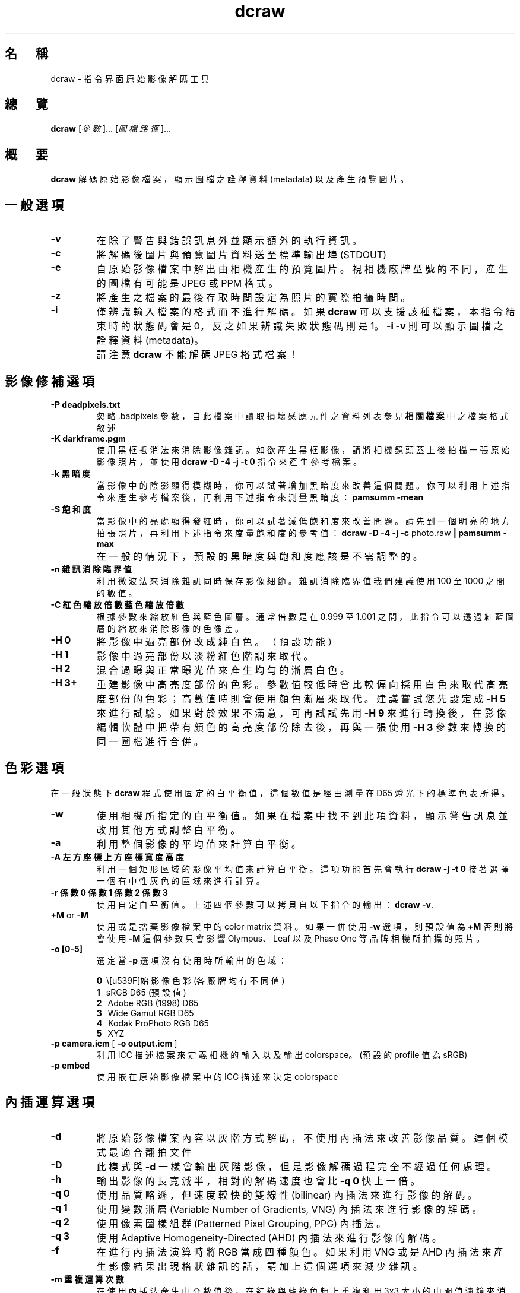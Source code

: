 .\"
.\" Man page for dcraw
.\"
.\" Copyright (c) 2009 by David Coffin
.\"
.\" You may distribute without restriction.
.\"
.\" David Coffin
.\" dcoffin a cybercom o net
.\" http://www.cybercom.net/~dcoffin
.\"
.TH dcraw 1 "2009 年 3 月 3 日"
.LO 1
.SH 名　稱
dcraw - 指令界面原始影像解碼工具
.SH 總　覽
.B dcraw
[\fI參數\fR]... [\fI圖檔路徑\fR]...
.SH 概　要
.B dcraw
解碼原始影像檔案，顯示圖檔之詮釋資料 (metadata) 以及產生預覽圖片。
.SH 一般選項
.TP
.B -v
在除了警告與錯誤訊息外並顯示額外的執行資訊。
.TP
.B -c
將解碼後圖片與預覽圖片資料送至標準輸出埠 (STDOUT)
.TP
.B -e
自原始影像檔案中解出由相機產生的預覽圖片。視相機廠牌型號的不同，產生的圖檔有可能是 JPEG 或 PPM 格式。
.TP
.B -z
將產生之檔案的最後存取時間設定為照片的實際拍攝時間。
.TP
.B -i
僅辨識輸入檔案的格式而不進行解碼。如果
.B dcraw
可以支援該種檔案，本指令結束時的狀態碼會是 0，反之如果辨識失敗狀態碼則是 1。
.B -i -v
則可以顯示圖檔之詮釋資料 (metadata)。
.TP
.B ""
請注意
.B dcraw
不能解碼 JPEG 格式檔案！
.SH 影像修補選項
.TP
.B -P deadpixels.txt
忽略 .badpixels 參數，自此檔案中讀取損壞感應元件之資料列表
參見
.B 相關檔案
中之檔案格式敘述
.TP
.B -K darkframe.pgm
使用黑框抵消法來消除影像雜訊。如欲產生黑框影像，請將相機鏡頭蓋上後拍攝一張原始影像照片，
並使用
.B dcraw -D -4 -j -t 0
指令來產生參考檔案。
.TP
.B -k 黑暗度
當影像中的陰影顯得模糊時，你可以試著增加黑暗度來改善這個問題。
你可以利用上述指令來產生參考檔案後，再利用下述指令來測量黑暗度：
.B pamsumm -mean
.TP
.B -S 飽和度
當影像中的亮處顯得發紅時，你可以試著減低飽和度來改善問題。
請先到一個明亮的地方拍張照片，再利用下述指令來度量飽和度的參考值：
.B dcraw -D -4 -j -c
photo.raw
.B | pamsumm -max
.TP
.B ""
在一般的情況下，預設的黑暗度與飽和度應該是不需調整的。
.TP
.B -n 雜訊消除臨界值
利用微波法來消除雜訊同時保存影像細節。
雜訊消除臨界值我們建議使用 100 至 1000 之間的數值。
.TP
.B -C 紅色縮放倍數 藍色縮放倍數
根據參數來縮放紅色與藍色圖層。通常倍數是在 0.999 至 1.001 之間，
此指令可以透過紅藍圖層的縮放來消除影像的色像差。
.TP
.B -H 0
將影像中過亮部份改成純白色。（預設功能）
.TP
.B -H 1
影像中過亮部份以淡粉紅色階調來取代。
.TP
.B -H 2
混合過曝與正常曝光值來產生均勻的漸層白色。
.TP
.B -H 3+
重建影像中高亮度部份的色彩。參數值較低時會比較偏向採用白色來取代高亮度部份的色彩；
高數值時則會使用顏色漸層來取代。建議嘗試您先設定成
.B -H 5
來進行試驗。如果對於效果不滿意，可再試試先用
.B -H 9
來進行轉換後，在影像編輯軟體中把帶有顏色的高亮度部份除去後，再與一張使用
.B -H 3
參數來轉換的同一圖檔進行合併。
.SH 色彩選項
在一般狀態下
.B dcraw
程式使用固定的白平衡值，這個數值是經由測量在 D65 燈光下的標準色表所得。
.TP
.B -w
使用相機所指定的白平衡值。
如果在檔案中找不到此項資料，顯示警告訊息並改用其他方式調整白平衡。
.TP
.B -a
利用整個影像的平均值來計算白平衡。
.TP
.B -A 左方座標 上方座標 寬度 高度
利用一個矩形區域的影像平均值來計算白平衡。
這項功能首先會執行
.B dcraw -j -t 0
接著選擇一個有中性灰色的區域來進行計算。
.TP
.B -r 係數0 係數1 係數2 係數3
使用自定白平衡值。
上述四個參數可以拷貝自以下指令的輸出：
.BR dcraw\ -v .
.TP
.BR +M " or " -M
使用或是捨棄影像檔案中的 color matrix 資料。
如果一併使用
.B -w
選項，則預設值為
.B +M
否則將會使用
.B -M
這個參數只會影響 Olympus、Leaf 以及 Phase One 等品牌相機所拍攝的照片。
.TP
.B -o [0-5]
選定當
.B -p
選項沒有使用時所輸出的色域：

.B \t0
\ \原始影像色彩 (各廠牌均有不同值)
.br
.B \t1
\ \ sRGB D65 (預設值)
.br
.B \t2
\ \ Adobe RGB (1998) D65
.br
.B \t3
\ \ Wide Gamut RGB D65
.br
.B \t4
\ \ Kodak ProPhoto RGB D65
.br
.B \t5
\ \ XYZ
.TP
.BR -p\ camera.icm \ [\  -o\ output.icm \ ]
利用 ICC 描述檔案來定義相機的輸入以及輸出 colorspace。(預設的 profile 值為 sRGB)
.TP
.B -p embed
使用嵌在原始影像檔案中的 ICC 描述來決定 colorspace
.SH 內插運算選項
.TP
.B -d
將原始影像檔案內容以灰階方式解碼，不使用內插法來改善影像品質。
這個模式最適合翻拍文件
.TP
.B -D
此模式與
.B -d
一樣會輸出灰階影像，
但是影像解碼過程完全不經過任何處理。
.TP
.B -h
輸出影像的長寬減半，相對的解碼速度也會比
.B -q 0
快上一倍。
.TP
.B -q 0
使用品質略遜，但速度較快的雙線性 (bilinear) 內插法來進行影像的解碼。
.TP
.B -q 1
使用變數漸層 (Variable Number of Gradients, VNG) 內插法來進行影像的解碼。
.TP
.B -q 2
使用像素圖樣組群 (Patterned Pixel Grouping, PPG) 內插法。
.TP
.B -q 3
使用 Adaptive Homogeneity-Directed (AHD) 內插法來進行影像的解碼。
.TP
.B -f
在進行內插法演算時將 RGB 當成四種顏色。 如果利用 VNG 或是 AHD 內插法來產生影像結果
出現格狀雜訊的話，請加上這個選項來減少雜訊。
.TP
.B -m 重複運算次數
在使用內插法產生中介數值後，在紅綠與藍綠色頻上重複利用 3x3 大小的中間值濾鏡來消除色彩雜訊。
.SH 輸出選項
在一般情況下
.B dcraw
會產生利用八位元取樣、採用 BT.709 gamma 曲線、根據平均值所計算之全白色值、以及沒有詮釋資料的 PGM/PPM/PAM 檔案。
.TP
.B -W
忽略平均值計算所得之全白色值，使用參數指定的全白色值。
.TP
.B -b 亮度
將全白色值除以這個參數，預設值為 1.0。
.TP
.B -g 次方 斜率極大值
設定 gamma 曲線值，預設值為 BT.709
.RB ( -g\ 2.222\ 4.5 ).
如果你想要使用 sRGB 色域的 gamma 曲線，請使用
.BR -g\ 2.4\ 12.92 .
如欲使用簡單乘方曲線，請將斜率極大值設定成 0
.TP
.B -4
輸出 16 位元線性檔案（固定全白色值，不改變 gamma 值）
.TP
.B -T
輸出 TIFF 格式（附詮釋資料）的影像檔案。
.TP
.B -t [0-7,90,180,270]
旋轉圖片。此指令的預設值是根據相機之方向感應器資料而定。使用
.B -t 0
指令則可以取消自動旋轉功能。
.TP
.B -j
使用 Fuji\ Super\ CCD 的數位相機因為像素不是正方形，在電腦螢幕上無法以正確的長寬比顯示。
使用這個參數會產生轉 45 度角的影像，如此可以確保每個像素都對應到一個感應元件。
.TP
.BR "-s [0..N-1]" " or " "-s all"
如果在一個影像檔案裡夾有 N 個 RAW 影像檔案，利用此參數可以選擇要解碼那個影像。
以 Fuji\ Super\ CCD\ SR 相機為例，每個 RAW 影像檔案裡都包含有兩個影像，
其中一個是專門記錄高亮度區域的資料。
.SH 相關檔案
.TP
\:./.badpixels, ../.badpixels, ../../.badpixels, ...
列出相機感光元件上損壞的感應元件（dead pixels）。
.B dcraw
將會參考這個檔案在解碼時避開這些像素。這種檔案的格式為：
.sp 1
.nf
 962   91 1028350000  # 該感光元件在 2001 年八月一日至四日之間出現問題
1285 1067 0           # 不確定此感光元件損壞的確實時間
.fi
.sp 1
這些座標是以照片轉向與被裁切之前的狀態為準。請使用
.B dcraw -j -t 0
指令來找尋有問題的像素的座標。
.SH "參　見"
.BR pgm (5),
.BR ppm (5),
.BR pam (5),
.BR pamsumm (1),
.BR pnmgamma (1),
.BR pnmtotiff (1),
.BR pnmtopng (1),
.BR gphoto2 (1),
.BR cjpeg (1),
.BR djpeg (1)
.SH 作　者
本軟體由 David Coffin 製作，電郵信箱： dcoffin a cybercom o net
